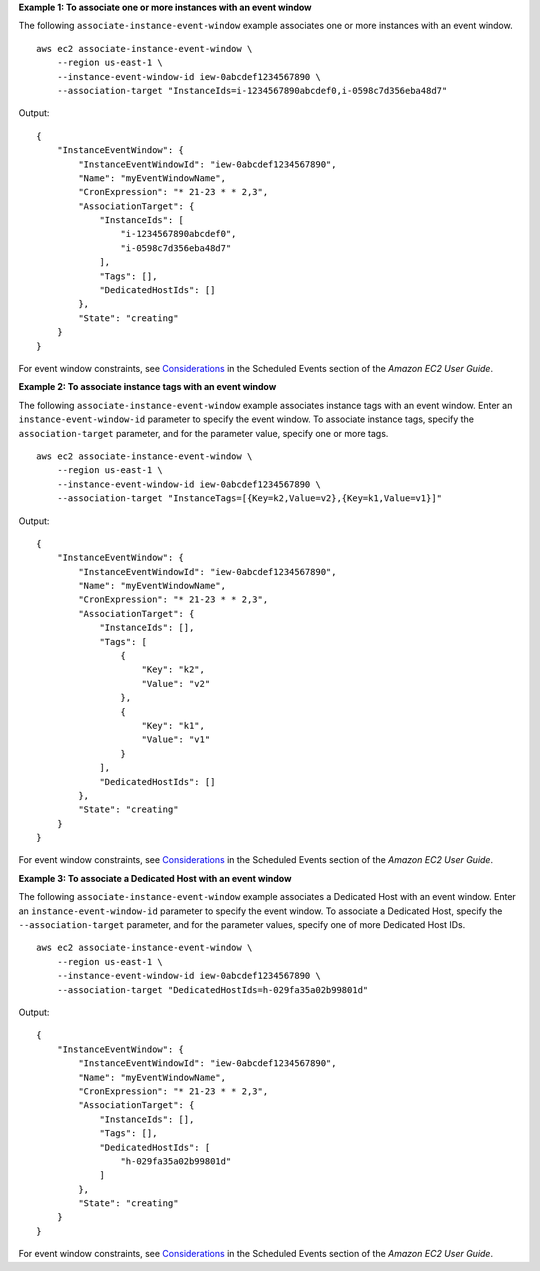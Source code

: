 **Example 1: To associate one or more instances with an event window**

The following ``associate-instance-event-window`` example associates one or more instances with an event window. ::

    aws ec2 associate-instance-event-window \
        --region us-east-1 \
        --instance-event-window-id iew-0abcdef1234567890 \
        --association-target "InstanceIds=i-1234567890abcdef0,i-0598c7d356eba48d7"

Output::

    {
        "InstanceEventWindow": {
            "InstanceEventWindowId": "iew-0abcdef1234567890",
            "Name": "myEventWindowName",
            "CronExpression": "* 21-23 * * 2,3",
            "AssociationTarget": {
                "InstanceIds": [
                    "i-1234567890abcdef0",
                    "i-0598c7d356eba48d7"
                ],
                "Tags": [],
                "DedicatedHostIds": []
            },
            "State": "creating"
        }
    }

For event window constraints, see `Considerations <https://docs.aws.amazon.com/AWSEC2/latest/UserGuide/event-windows.html#event-windows-considerations>`__ in the Scheduled Events section of the *Amazon EC2 User Guide*.

**Example 2: To associate instance tags with an event window**

The following ``associate-instance-event-window`` example associates instance tags with an event window. Enter an ``instance-event-window-id`` parameter to specify the event window. To associate instance tags, specify the ``association-target`` parameter, and for the parameter value, specify one or more tags. ::

    aws ec2 associate-instance-event-window \
        --region us-east-1 \
        --instance-event-window-id iew-0abcdef1234567890 \
        --association-target "InstanceTags=[{Key=k2,Value=v2},{Key=k1,Value=v1}]"

Output::

    {
        "InstanceEventWindow": {
            "InstanceEventWindowId": "iew-0abcdef1234567890",
            "Name": "myEventWindowName",
            "CronExpression": "* 21-23 * * 2,3",
            "AssociationTarget": {
                "InstanceIds": [],
                "Tags": [
                    {
                        "Key": "k2",
                        "Value": "v2"
                    },
                    {
                        "Key": "k1",
                        "Value": "v1"
                    }
                ],
                "DedicatedHostIds": []
            },
            "State": "creating"
        }
    }

For event window constraints, see `Considerations <https://docs.aws.amazon.com/AWSEC2/latest/UserGuide/event-windows.html#event-windows-considerations>`__ in the Scheduled Events section of the *Amazon EC2 User Guide*.

**Example 3: To associate a Dedicated Host with an event window**

The following ``associate-instance-event-window`` example associates a Dedicated Host with an event window. Enter an ``instance-event-window-id`` parameter to specify the event window. To associate a Dedicated Host, specify the ``--association-target`` parameter, and for the parameter values, specify one of more Dedicated Host IDs. ::

    aws ec2 associate-instance-event-window \
        --region us-east-1 \
        --instance-event-window-id iew-0abcdef1234567890 \
        --association-target "DedicatedHostIds=h-029fa35a02b99801d"

Output::

    {
        "InstanceEventWindow": {
            "InstanceEventWindowId": "iew-0abcdef1234567890",
            "Name": "myEventWindowName",
            "CronExpression": "* 21-23 * * 2,3",
            "AssociationTarget": {
                "InstanceIds": [],
                "Tags": [],
                "DedicatedHostIds": [
                    "h-029fa35a02b99801d"
                ]
            },
            "State": "creating"
        }
    }

For event window constraints, see `Considerations <https://docs.aws.amazon.com/AWSEC2/latest/UserGuide/event-windows.html#event-windows-considerations>`__ in the Scheduled Events section of the *Amazon EC2 User Guide*.